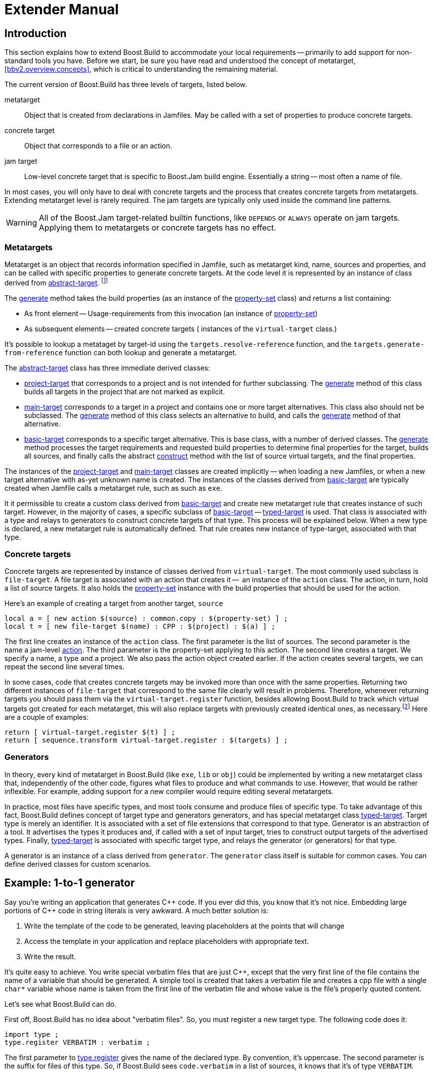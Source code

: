[[bbv2.extender]]
= Extender Manual

[[bbv2.extender.intro]]
== Introduction

This section explains how to extend Boost.Build to accommodate your local
requirements -- primarily to add support for non-standard tools you
have. Before we start, be sure you have read and understood the concept
of metatarget, <<bbv2.overview.concepts>>, which is critical to
understanding the remaining material.

The current version of Boost.Build has three levels of targets, listed
below.

metatarget::
  Object that is created from declarations in Jamfiles. May be called
  with a set of properties to produce concrete targets.
concrete target::
  Object that corresponds to a file or an action.
jam target::
  Low-level concrete target that is specific to Boost.Jam build engine.
  Essentially a string -- most often a name of file.

In most cases, you will only have to deal with concrete targets and the
process that creates concrete targets from metatargets. Extending
metatarget level is rarely required. The jam targets are typically only
used inside the command line patterns.

WARNING: All of the Boost.Jam target-related builtin functions, like
`DEPENDS` or `ALWAYS` operate on jam targets. Applying them to metatargets or
concrete targets has no effect.

[[bbv2.extender.overview.metatargets]]
=== Metatargets

Metatarget is an object that records information specified in Jamfile,
such as metatarget kind, name, sources and properties, and can be called
with specific properties to generate concrete targets. At the code level
it is represented by an instance of class derived from
link:#bbv2.reference.class.abstract-target[abstract-target].
footnote:[This name is historic, and will be eventually changed to
`metatarget`]

The link:#bbv2.reference.class.abstract-target.generate[generate] method
takes the build properties (as an instance of the
link:#bbv2.reference.class.property-set[property-set] class) and returns
a list containing:

* As front element -- Usage-requirements from this invocation (an
instance of link:#bbv2.reference.class.property-set[property-set])

* As subsequent elements -- created concrete targets ( instances of the
`virtual-target` class.)

It's possible to lookup a metataget by target-id using the
`targets.resolve-reference` function, and the
`targets.generate-from-reference` function can both lookup and generate
a metatarget.

The link:#bbv2.reference.class.abstract-target[abstract-target] class
has three immediate derived classes:

* link:#bbv2.reference.class.project-target[project-target] that
corresponds to a project and is not intended for further subclassing.
The link:#bbv2.reference.class.project-target.generate[generate] method
of this class builds all targets in the project that are not marked as
explicit.

* link:#bbv2.reference.class.main-target[main-target] corresponds to a
target in a project and contains one or more target alternatives. This
class also should not be subclassed. The
link:#bbv2.reference.class.main-target.generate[generate] method of this
class selects an alternative to build, and calls the
link:#bbv2.reference.class.basic-target.generate[generate] method of
that alternative.

* link:#bbv2.reference.class.basic-target[basic-target] corresponds to a
specific target alternative. This is base class, with a number of
derived classes. The
link:#bbv2.reference.class.basic-target.generate[generate] method
processes the target requirements and requested build properties to
determine final properties for the target, builds all sources, and
finally calls the abstract
link:#bbv2.reference.class.basic-target.construct[construct] method with
the list of source virtual targets, and the final properties.

The instances of the
link:#bbv2.reference.class.project-target[project-target] and
link:#bbv2.reference.class.main-target[main-target] classes are created
implicitly -- when loading a new Jamfiles, or when a new target
alternative with as-yet unknown name is created. The instances of the
classes derived from
link:#bbv2.reference.class.basic-target[basic-target] are typically
created when Jamfile calls a metatarget rule, such as such as `exe`.

It it permissible to create a custom class derived from
link:#bbv2.reference.class.basic-target[basic-target] and create new
metatarget rule that creates instance of such target. However, in the
majority of cases, a specific subclass of
link:#bbv2.reference.class.basic-target[basic-target] -- 
link:#bbv2.reference.class.typed-target[typed-target] is used. That
class is associated with a type and relays to generators to construct
concrete targets of that type. This process will be explained below.
When a new type is declared, a new metatarget rule is automatically
defined. That rule creates new instance of type-target, associated with
that type.

[[bbv2.extender.overview.targets]]
=== Concrete targets

Concrete targets are represented by instance of classes derived from
`virtual-target`. The most commonly used subclass is `file-target`. A
file target is associated with an action that creates it --  an
instance of the `action` class. The action, in turn, hold a list of
source targets. It also holds the
link:#bbv2.reference.class.property-set[property-set] instance with the
build properties that should be used for the action.

Here's an example of creating a target from another target, `source`

[source,jam]
----
local a = [ new action $(source) : common.copy : $(property-set) ] ;
local t = [ new file-target $(name) : CPP : $(project) : $(a) ] ;
----

The first line creates an instance of the `action` class. The first
parameter is the list of sources. The second parameter is the name a
jam-level link:#bbv2.overview.jam_language.actions[action]. The third
parameter is the property-set applying to this action. The second line
creates a target. We specify a name, a type and a project. We also pass
the action object created earlier. If the action creates several
targets, we can repeat the second line several times.

In some cases, code that creates concrete targets may be invoked more
than once with the same properties. Returning two different instances of
`file-target` that correspond to the same file clearly will result in
problems. Therefore, whenever returning targets you should pass them via
the `virtual-target.register` function, besides allowing Boost.Build to
track which virtual targets got created for each metatarget, this will
also replace targets with previously created identical ones, as
necessary.footnote:[This create-then-register pattern is caused by
limitations of the Boost.Jam language. Python port is likely to never
create duplicate targets.] Here are a couple of examples:

[source,jam]
----
return [ virtual-target.register $(t) ] ;
return [ sequence.transform virtual-target.register : $(targets) ] ;
----

[[bbv2.extender.overview.generators]]
=== Generators

In theory, every kind of metatarget in Boost.Build (like `exe`, `lib` or
`obj`) could be implemented by writing a new metatarget class that,
independently of the other code, figures what files to produce and what
commands to use. However, that would be rather inflexible. For example,
adding support for a new compiler would require editing several
metatargets.

In practice, most files have specific types, and most tools consume and
produce files of specific type. To take advantage of this fact,
Boost.Build defines concept of target type and generators generators,
and has special metatarget class
link:#bbv2.reference.class.typed-target[typed-target]. Target type is
merely an identifier. It is associated with a set of file extensions
that correspond to that type. Generator is an abstraction of a tool. It
advertises the types it produces and, if called with a set of input
target, tries to construct output targets of the advertised types.
Finally, link:#bbv2.reference.class.typed-target[typed-target] is
associated with specific target type, and relays the generator (or
generators) for that type.

A generator is an instance of a class derived from `generator`. The
`generator` class itself is suitable for common cases. You can define
derived classes for custom scenarios.

[[bbv2.extender.example]]
== Example: 1-to-1 generator

Say you're writing an application that generates {CPP} code. If you ever
did this, you know that it's not nice. Embedding large portions of {CPP}
code in string literals is very awkward. A much better solution is:

1.  Write the template of the code to be generated, leaving placeholders
at the points that will change
2.  Access the template in your application and replace placeholders
with appropriate text.
3.  Write the result.

It's quite easy to achieve. You write special verbatim files that are
just {CPP}, except that the very first line of the file contains the name
of a variable that should be generated. A simple tool is created that
takes a verbatim file and creates a cpp file with a single `char*`
variable whose name is taken from the first line of the verbatim file
and whose value is the file's properly quoted content.

Let's see what Boost.Build can do.

First off, Boost.Build has no idea about "verbatim files". So, you must
register a new target type. The following code does it:

[source,jam]
----
import type ;
type.register VERBATIM : verbatim ;
----

The first parameter to
link:#bbv2.reference.modules.type.register[type.register] gives the name
of the declared type. By convention, it's uppercase. The second
parameter is the suffix for files of this type. So, if Boost.Build sees
`code.verbatim` in a list of sources, it knows that it's of type
`VERBATIM`.

Next, you tell Boost.Build that the verbatim files can be transformed
into {CPP} files in one build step. A generator is a template for a build
step that transforms targets of one type (or set of types) into another.
Our generator will be called `verbatim.inline-file`; it transforms
`VERBATIM` files into `CPP` files:

[source,jam]
----
import generators ;
generators.register-standard verbatim.inline-file : VERBATIM : CPP ;
----

Lastly, you have to inform Boost.Build about the shell commands used to
make that transformation. That's done with an `actions` declaration.

[source,jam]
----
actions inline-file
{
    "./inline-file.py" $(<) $(>)
}
----

Now, we're ready to tie it all together. Put all the code above in file
`verbatim.jam`, add `import verbatim ;` to `Jamroot.jam`, and it's
possible to write the following in your Jamfile:

[source,jam]
----
exe codegen : codegen.cpp class_template.verbatim usage.verbatim ;
----

The listed verbatim files will be automatically converted into {CPP}
source files, compiled and then linked to the codegen executable.

In subsequent sections, we will extend this example, and review all the
mechanisms in detail. The complete code is available in the
`example/customization` directory.

[[bbv2.extending.targets]]
== Target types

The first thing we did in the link:#bbv2.extender.intro[introduction]
was declaring a new target type:

[source,jam]
----
import type ;
type.register VERBATIM : verbatim ;
----

The type is the most important property of a target. Boost.Build can
automatically generate necessary build actions only because you specify
the desired type (using the different main target rules), and because
Boost.Build can guess the type of sources from their extensions.

The first two parameters for the `type.register` rule are the name of
new type and the list of extensions associated with it. A file with an
extension from the list will have the given target type. In the case
where a target of the declared type is generated from other sources, the
first specified extension will be used.

Sometimes you want to change the suffix used for generated targets
depending on build properties, such as toolset. For example, some
compiler uses extension `elf` for executable files. You can use the
`type.set-generated-target-suffix` rule:

[source,jam]
----
type.set-generated-target-suffix EXE : <toolset>elf : elf ;
----

A new target type can be inherited from an existing one.

[source,jam]
----
type.register PLUGIN : : SHARED_LIB ;
----

The above code defines a new type derived from `SHARED_LIB`. Initially,
the new type inherits all the properties of the base type - in
particular generators and suffix. Typically, you'll change the new type
in some way. For example, using `type.set-generated-target-suffix` you
can set the suffix for the new type. Or you can write a special
generator for the new type. For example, it can generate additional
metainformation for the plugin. In either way, the `PLUGIN` type can be
used whenever `SHARED_LIB` can. For example, you can directly link
plugins to an application.

A type can be defined as "main", in which case Boost.Build will
automatically declare a main target rule for building targets of that
type. More details can be found
link:#bbv2.extending.rules.main-type[later].

[[bbv2.extending.scanners]]
== Scanners

Sometimes, a file can refer to other files via some include system. To
make Boost.Build track dependencies between included files, you need to
provide a scanner. The primary limitation is that only one scanner can
be assigned to a target type.

First, we need to declare a new class for the scanner:

[source,jam]
----
class verbatim-scanner : common-scanner
{
    rule pattern ( )
    {
        return "//###include[ ]*\"([^\"]*)\"" ;
    }
}
----

All the complex logic is in the `common-scanner` class, and you only
need to override the method that returns the regular expression to be
used for scanning. The parentheses in the regular expression indicate
which part of the string is the name of the included file. Only the
first parenthesized group in the regular expression will be recognized;
if you can't express everything you want that way, you can return
multiple regular expressions, each of which contains a parenthesized
group to be matched.

After that, we need to register our scanner class:

[source,jam]
----
scanner.register verbatim-scanner : include ;
----

The value of the second parameter, in this case `include`, specifies the
properties that contain the list of paths that should be searched for
the included files.

Finally, we assign the new scanner to the `VERBATIM` target type:

[source,jam]
----
type.set-scanner VERBATIM : verbatim-scanner ;
----

That's enough for scanning include dependencies.

[[bbv2.extending.tools]]
== Tools and generators

This section will describe how Boost.Build can be extended to support
new tools.

For each additional tool, a Boost.Build object called generator must be
created. That object has specific types of targets that it accepts and
produces. Using that information, Boost.Build is able to automatically
invoke the generator. For example, if you declare a generator that takes
a target of the type `D` and produces a target of the type `OBJ`, when
placing a file with extension `.d` in a list of sources will cause
Boost.Build to invoke your generator, and then to link the resulting
object file into an application. (Of course, this requires that you
specify that the `.d` extension corresponds to the `D` type.)

Each generator should be an instance of a class derived from the
`generator` class. In the simplest case, you don't need to create a
derived class, but simply create an instance of the `generator` class.
Let's review the example we've seen in the
link:#bbv2.extender.intro[introduction].

[source,jam]
----
import generators ;
generators.register-standard verbatim.inline-file : VERBATIM : CPP ;
actions inline-file
{
    "./inline-file.py" $(<) $(>)
}
----

We declare a standard generator, specifying its id, the source type and
the target type. When invoked, the generator will create a target of
type `CPP` with a source target of type `VERBATIM` as the only source.
But what command will be used to actually generate the file? In
Boost.Build, actions are specified using named "actions" blocks and the
name of the action block should be specified when creating targets. By
convention, generators use the same name of the action block as their
own id. So, in above example, the "inline-file" actions block will be
used to convert the source into the target.

There are two primary kinds of generators: standard and composing, which
are registered with the `generators.register-standard` and the
`generators.register-composing` rules, respectively. For example:

[source,jam]
----
generators.register-standard verbatim.inline-file : VERBATIM : CPP ;
generators.register-composing mex.mex : CPP LIB : MEX ;
----

The first (standard) generator takes a _single_ source of type
`VERBATIM` and produces a result. The second (composing) generator takes
any number of sources, which can have either the `CPP` or the `LIB`
type. Composing generators are typically used for generating top-level
target type. For example, the first generator invoked when building an
`exe` target is a composing generator corresponding to the proper
linker.

You should also know about two specific functions for registering
generators: `generators.register-c-compiler` and
`generators.register-linker`. The first sets up header dependency
scanning for C files, and the seconds handles various complexities like
searched libraries. For that reason, you should always use those
functions when adding support for compilers and linkers.

(Need a note about UNIX)

*Custom generator classes*

The standard generators allows you to specify source and target types,
an action, and a set of flags. If you need anything more complex, you
need to create a new generator class with your own logic. Then, you have
to create an instance of that class and register it. Here's an example
how you can create your own generator class:

[source,jam]
----
class custom-generator : generator
{
    rule __init__ ( * : * )
    {
        generator.__init__ $(1) : $(2) : $(3) : $(4) : $(5) : $(6) : $(7) : $(8) : $(9) ;
    }

}

generators.register
  [ new custom-generator verbatim.inline-file : VERBATIM : CPP ] ;
----

This generator will work exactly like the `verbatim.inline-file`
generator we've defined above, but it's possible to customize the
behaviour by overriding methods of the `generator` class.

There are two methods of interest. The `run` method is responsible for
the overall process - it takes a number of source targets, converts them
to the right types, and creates the result. The `generated-targets`
method is called when all sources are converted to the right types to
actually create the result.

The `generated-targets` method can be overridden when you want to add
additional properties to the generated targets or use additional
sources. For a real-life example, suppose you have a program analysis
tool that should be given a name of executable and the list of all
sources. Naturally, you don't want to list all source files manually.
Here's how the `generated-targets` method can find the list of sources
automatically:

[source,jam]
----
class itrace-generator : generator {
...
    rule generated-targets ( sources + : property-set : project name ? )
    {
        local leaves ;
        local temp = [ virtual-target.traverse $(sources[1]) : : include-sources ] ;
        for local t in $(temp)
        {
            if ! [ $(t).action ]
            {
                leaves += $(t) ;
            }
        }
        return [ generator.generated-targets $(sources) $(leafs)
          : $(property-set) : $(project) $(name) ] ;
    }
}
generators.register [ new itrace-generator nm.itrace : EXE : ITRACE ] ;
----

The `generated-targets` method will be called with a single source
target of type `EXE`. The call to `virtual-target.traverse` will return
all targets the executable depends on, and we further find files that
are not produced from anything. The found targets are added to the
sources.

The `run` method can be overridden to completely customize the way the
generator works. In particular, the conversion of sources to the desired
types can be completely customized. Here's another real example. Tests
for the Boost Python library usually consist of two parts: a Python
program and a {CPP} file. The {CPP} file is compiled to Python extension
that is loaded by the Python program. But in the likely case that both
files have the same name, the created Python extension must be renamed.
Otherwise, the Python program will import itself, not the extension.
Here's how it can be done:

[source,jam]
----
rule run ( project name ? : property-set : sources * )
{
    local python ;
    for local s in $(sources)
    {
        if [ $(s).type ] = PY
        {
            python = $(s) ;
        }
    }
    
    local libs ;
    for local s in $(sources)
    {
        if [ type.is-derived [ $(s).type ] LIB ]
        {
            libs += $(s) ;
        }
    }

    local new-sources ;
    for local s in $(sources)
    {
        if [ type.is-derived [ $(s).type ] CPP ]
        {
            local name = [ $(s).name ] ;    # get the target's basename
            if $(name) = [ $(python).name ]
            {
                name = $(name)_ext ;        # rename the target
            }
            new-sources += [ generators.construct $(project) $(name) :
              PYTHON_EXTENSION : $(property-set) : $(s) $(libs) ] ;
        }
    }

    result = [ construct-result $(python) $(new-sources) : $(project) $(name)
                 : $(property-set) ] ;
}
----

First, we separate all source into python files, libraries and {CPP}
sources. For each {CPP} source we create a separate Python extension by
calling `generators.construct` and passing the {CPP} source and the
libraries. At this point, we also change the extension's name, if
necessary.

[[bbv2.extending.features]]
== Features

Often, we need to control the options passed the invoked tools. This is
done with features. Consider an example:

[source,jam]
----
# Declare a new free feature
import feature : feature ;
feature verbatim-options : : free ;

# Cause the value of the 'verbatim-options' feature to be
# available as 'OPTIONS' variable inside verbatim.inline-file
import toolset : flags ;
flags verbatim.inline-file OPTIONS <verbatim-options> ;

# Use the "OPTIONS" variable
actions inline-file
{
    "./inline-file.py" $(OPTIONS) $(<) $(>)
}
----

We first define a new feature. Then, the `flags` invocation says that
whenever verbatim.inline-file action is run, the value of the
`verbatim-options` feature will be added to the `OPTIONS` variable, and
can be used inside the action body. You'd need to consult online help
(--help) to find all the features of the `toolset.flags` rule.

Although you can define any set of features and interpret their values
in any way, Boost.Build suggests the following coding standard for
designing features.

Most features should have a fixed set of values that is portable (tool
neutral) across the class of tools they are designed to work with. The
user does not have to adjust the values for a exact tool. For example,
`<optimization>speed` has the same meaning for all {CPP} compilers and the
user does not have to worry about the exact options passed to the
compiler's command line.

Besides such portable features there are special 'raw' features that
allow the user to pass any value to the command line parameters for a
particular tool, if so desired. For example, the `<cxxflags>` feature
allows you to pass any command line options to a {CPP} compiler. The
`<include>` feature allows you to pass any string preceded by `-I` and
the interpretation is tool-specific. (See <<bbv2.faq.external>>
for an example of very smart usage of that feature). Of course one
should always strive to use portable features, but these are still be
provided as a backdoor just to make sure Boost.Build does not take away
any control from the user.

Using portable features is a good idea because:

* When a portable feature is given a fixed set of values, you can build
your project with two different settings of the feature and Boost.Build
will automatically use two different directories for generated files.
Boost.Build does not try to separate targets built with different raw
options.

* Unlike with “raw” features, you don't need to use specific
command-line flags in your Jamfile, and it will be more likely to work
with other tools.

*Steps for adding a feature*

Adding a feature requires three steps:

1.  Declaring a feature. For that, the "feature.feature" rule is used.
You have to decide on the set of
link:#bbv2.reference.features.attributes[feature attributes]:
* if you want a feature value set for one target to automatically
propagate to its dependant targets then make it “propagated”.
* if a feature does not have a fixed list of values, it must be “free.”
For example, the `include` feature is a free feature.
* if a feature is used to refer to a path relative to the Jamfile, it
must be a “path” feature. Such features will also get their values
automatically converted to Boost.Build's internal path representation.
For example, `include` is a path feature.
* if feature is used to refer to some target, it must be a “dependency”
feature.
2.  Representing the feature value in a target-specific variable. Build
actions are command templates modified by Boost.Jam variable expansions.
The `toolset.flags` rule sets a target-specific variable to the value of
a feature.
3.  Using the variable. The variable set in step 2 can be used in a
build action to form command parameters or files.

*Another example*

Here's another example. Let's see how we can make a feature that refers
to a target. For example, when linking dynamic libraries on Windows, one
sometimes needs to specify a "DEF file", telling what functions should
be exported. It would be nice to use this file like this:

[source,jam]
----
lib a : a.cpp : <def-file>a.def ;
----

Actually, this feature is already supported, but anyway...

1.  Since the feature refers to a target, it must be "dependency".
+
----
feature def-file : : free dependency ;
----

2.  One of the toolsets that cares about DEF files is msvc. The
following line should be added to it.
+
----
flags msvc.link DEF_FILE <def-file> ;
----

3.  Since the DEF_FILE variable is not used by the msvc.link action, we
need to modify it to be:
+
----
actions link bind DEF_FILE
{
    $(.LD) .... /DEF:$(DEF_FILE) ....
}
----
+
Note the `bind DEF_FILE` part. It tells Boost.Build to translate the
internal target name in `DEF_FILE` to a corresponding filename in the
`link` action. Without it the expansion of `$(DEF_FILE)` would be a
strange symbol that is not likely to make sense for the linker.
+
We are almost done, except for adding the following code to `msvc.jam`:
+
----
rule link
{
    DEPENDS $(<) : [ on $(<) return $(DEF_FILE) ] ;
}
----
+
This is a workaround for a bug in Boost.Build engine, which will
hopefully be fixed one day.

*Variants and composite features.*

Sometimes you want to create a shortcut for some set of features. For
example, `release` is a value of `<variant>` and is a shortcut for a set
of features.

It is possible to define your own build variants. For example:

[source,jam]
----
variant crazy : <optimization>speed <inlining>off
                <debug-symbols>on <profiling>on ;
----

will define a new variant with the specified set of properties. You can
also extend an existing variant:

[source,jam]
----
variant super_release : release : <define>USE_ASM ;
----

In this case, `super_release` will expand to all properties specified by
`release`, and the additional one you've specified.

You are not restricted to using the `variant` feature only. Here's
example that defines a brand new feature:

[source,jam]
----
feature parallelism : mpi fake none : composite link-incompatible ;
feature.compose <parallelism>mpi : <library>/mpi//mpi/<parallelism>none ;
feature.compose <parallelism>fake : <library>/mpi//fake/<parallelism>none ;
----

This will allow you to specify the value of feature `parallelism`, which
will expand to link to the necessary library.

[[bbv2.extending.rules]]
== Main target rules

A main target rule (e.g “link:#bbv2.tasks.programs[exe]” Or
“link:#bbv2.tasks.libraries[lib]”) creates a top-level target. It's
quite likely that you'll want to declare your own and there are two ways
to do that.

[[bbv2.extending.rules.main-type]]The first way applies when your target rule
should just produce a target
of specific type. In that case, a rule is already defined for you! When
you define a new type, Boost.Build automatically defines a corresponding
rule. The name of the rule is obtained from the name of the type, by
downcasing all letters and replacing underscores with dashes. For
example, if you create a module `obfuscate.jam` containing:

[source,jam]
----
import type ;
type.register OBFUSCATED_CPP  : ocpp ;

import generators ;
generators.register-standard obfuscate.file : CPP : OBFUSCATED_CPP ;
----

and import that module, you'll be able to use the rule "obfuscated-cpp"
in Jamfiles, which will convert source to the OBFUSCATED_CPP type.

The second way is to write a wrapper rule that calls any of the existing
rules. For example, suppose you have only one library per directory and
want all cpp files in the directory to be compiled into that library.
You can achieve this effect using:

[source,jam]
----
lib codegen : [ glob *.cpp ] ;
----

If you want to make it even simpler, you could add the following
definition to the `Jamroot.jam` file:

[source,jam]
----
rule glib ( name : extra-sources * : requirements * )
{
    lib $(name) : [ glob *.cpp ] $(extra-sources) : $(requirements) ;
}
----

allowing you to reduce the Jamfile to just

[source,jam]
----
glib codegen ;
----

Note that because you can associate a custom generator with a target
type, the logic of building can be rather complicated. For example, the
`boostbook` module declares a target type `BOOSTBOOK_MAIN` and a custom
generator for that type. You can use that as example if your main target
rule is non-trivial.

[[bbv2.extending.toolset_modules]]
== Toolset modules

If your extensions will be used only on one project, they can be placed
in a separate `.jam` file and imported by your `Jamroot.jam`. If the
extensions will be used on many projects, users will thank you for a
finishing touch.

The `using` rule provides a standard mechanism for loading and
configuring extensions. To make it work, your module should provide an
`init` rule. The rule will be called with the same parameters that were
passed to the `using` rule. The set of allowed parameters is determined
by you. For example, you can allow the user to specify paths, tool
versions, and other options.

Here are some guidelines that help to make Boost.Build more consistent:

* The `init` rule should never fail. Even if the user provided an
incorrect path, you should emit a warning and go on. Configuration may
be shared between different machines, and wrong values on one machine
can be OK on another.

* Prefer specifying the command to be executed to specifying the tool's
installation path. First of all, this gives more control: it's possible
to specify
+
----
/usr/bin/g++-snapshot
time g++
----
+
as the command. Second, while some tools have a logical "installation
root", it's better if the user doesn't have to remember whether a
specific tool requires a full command or a path.

* Check for multiple initialization. A user can try to initialize the
module several times. You need to check for this and decide what to do.
Typically, unless you support several versions of a tool, duplicate
initialization is a user error. If the tool's version can be specified
during initialization, make sure the version is either always specified,
or never specified (in which case the tool is initialized only once). For
example, if you allow:
+
----
using yfc ;
using yfc : 3.3 ;
using yfc : 3.4 ;
----
+
Then it's not clear if the first initialization corresponds to version
3.3 of the tool, version 3.4 of the tool, or some other version. This
can lead to building twice with the same version.

* If possible, `init` must be callable with no parameters. In which
case, it should try to autodetect all the necessary information, for
example, by looking for a tool in PATH or in common installation
locations. Often this is possible and allows the user to simply write:
+
----
using yfc ;
----

* Consider using facilities in the `tools/common` module. You can take a
look at how `tools/gcc.jam` uses that module in the `init` rule.
